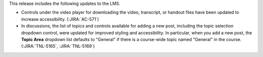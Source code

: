 This release includes the following updates to the LMS.

* Controls under the video player for downloading the video, transcript, or
  handout files have been updated to increase accessibility. (:JIRA:`AC-571`)

* In discussions, the list of topics and controls available for adding a new
  post, including the topic selection dropdown control, were updated for
  improved styling and accessibility. In particular, when you add a new post,
  the **Topic Area** dropdown list defaults to "General" if there is a course-wide
  topic named "General" in the course. (:JIRA:`TNL-5165`, :JIRA:`TNL-5169`)


